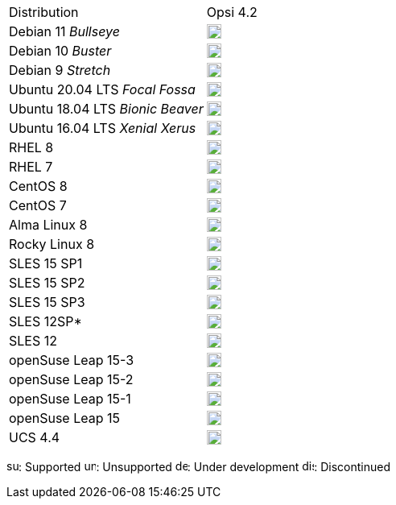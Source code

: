﻿////
; Copyright (c) uib gmbh (www.uib.de)
; This documentation is owned by uib
; and published under the german creative commons by-sa license
; see:
; https://creativecommons.org/licenses/by-sa/3.0/de/
; https://creativecommons.org/licenses/by-sa/3.0/de/legalcode
; english:
; https://creativecommons.org/licenses/by-sa/3.0/
; https://creativecommons.org/licenses/by-sa/3.0/legalcode
;
////

[cols="1,1"]
|====
|Distribution | Opsi 4.2 
|Debian 11 _Bullseye_  | image:supported.png[width=18]
|Debian 10 _Buster_  | image:supported.png[width=18]
|Debian 9 _Stretch_  | image:supported.png[width=18]
|Ubuntu 20.04 LTS _Focal Fossa_      | image:supported.png[width=18] 
|Ubuntu 18.04 LTS _Bionic Beaver_    | image:supported.png[width=18] 
|Ubuntu 16.04 LTS _Xenial Xerus_     | image:unsupported.png[width=18] 
|RHEL 8             | image:supported.png[width=18] 
|RHEL 7             | image:unsupported.png[width=18] 
|CentOS 8           | image:supported.png[width=18] 
|CentOS 7           | image:unsupported.png[width=18]
|Alma Linux 8  | image:supported.png[width=18]
|Rocky Linux 8  | image:supported.png[width=18]
|SLES 15 SP1        | image:supported.png[width=18] 
|SLES 15 SP2        | image:supported.png[width=18] 
|SLES 15 SP3        | image:supported.png[width=18] 
|SLES 12SP*         | image:unsupported.png[width=18]
|SLES 12            | image:unsupported.png[width=18] 
|openSuse Leap 15-3 | image:supported.png[width=18] 
|openSuse Leap 15-2 | image:supported.png[width=18] 
|openSuse Leap 15-1 | image:discontinued.png[width=18]
|openSuse Leap 15   | image:discontinued.png[width=18] 
|UCS 4.4            | image:supported.png[width=18]
|====

image:supported.png[width=15]: Supported
image:unsupported.png[width=15]: Unsupported
image:develop.png[width=15]: Under development
image:discontinued.png[width=15]: Discontinued
